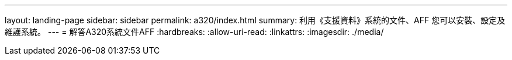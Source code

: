 ---
layout: landing-page 
sidebar: sidebar 
permalink: a320/index.html 
summary: 利用《支援資料》系統的文件、AFF 您可以安裝、設定及維護系統。 
---
= 解答A320系統文件AFF
:hardbreaks:
:allow-uri-read: 
:linkattrs: 
:imagesdir: ./media/


